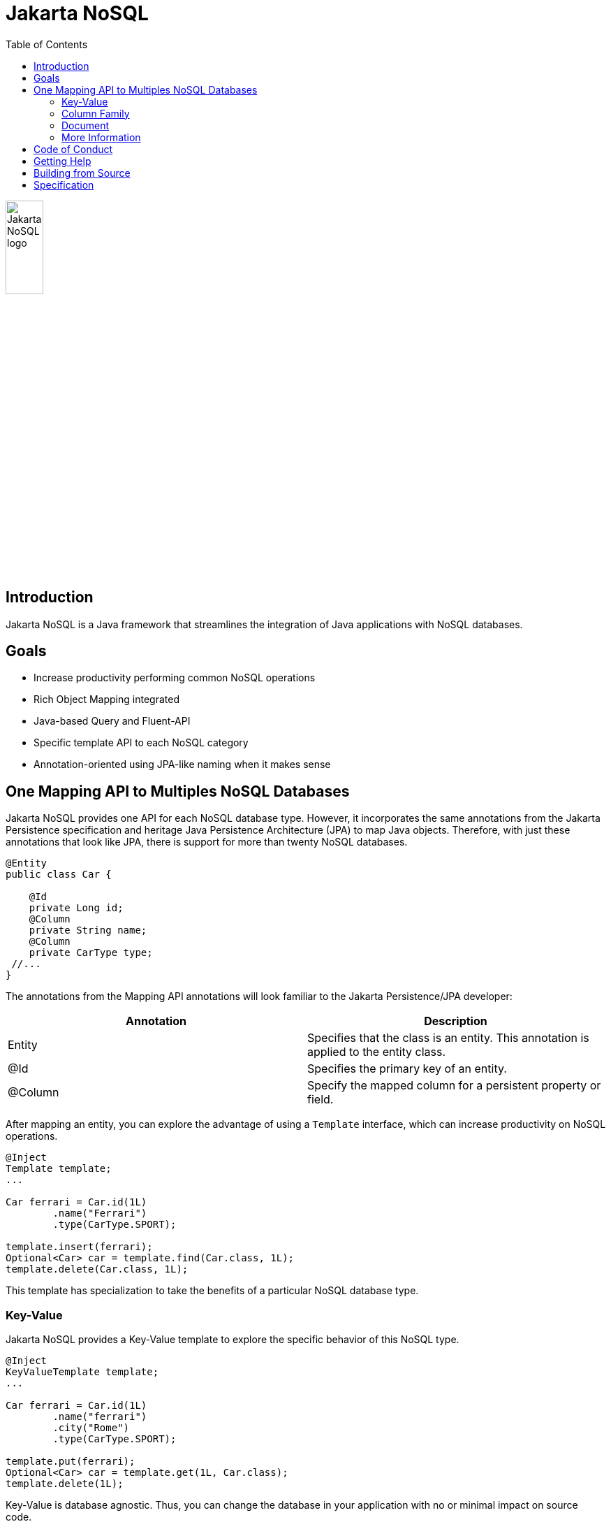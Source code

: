 = Jakarta NoSQL
:toc: auto

ifndef::imagesdir[:imagesdir: spec/src/main/asciidoc/images]
image::jakarta_ee_logo_schooner_color_stacked_default.png[Jakarta NoSQL logo,align=center, width=25%, height=25%]

== Introduction

Jakarta NoSQL is a Java framework that streamlines the integration of Java applications with NoSQL databases.

== Goals

* Increase productivity performing common NoSQL operations
* Rich Object Mapping integrated
* Java-based Query and Fluent-API
* Specific template API to each NoSQL category
* Annotation-oriented using JPA-like naming when it makes sense

== One Mapping API to Multiples NoSQL Databases

Jakarta NoSQL provides one API for each NoSQL database type. However, it incorporates the same annotations from the Jakarta Persistence specification and heritage Java Persistence Architecture (JPA) to map Java objects. Therefore, with just these annotations that look like JPA, there is support for more than twenty NoSQL databases.

[source,java]
----
@Entity
public class Car {

    @Id
    private Long id;
    @Column
    private String name;
    @Column
    private CarType type;
 //...
}

----

The annotations from the Mapping API annotations will look familiar to the Jakarta Persistence/JPA developer:

[cols="Annotation description"]
|===
|Annotation|Description

|Entity
|Specifies that the class is an entity. This annotation is applied to the entity class.

|@Id
|Specifies the primary key of an entity.

|@Column
|Specify the mapped column for a persistent property or field.

|===


After mapping an entity, you can explore the advantage of using a ```Template``` interface, which can increase productivity on NoSQL operations.

[source,java]
----
@Inject
Template template;
...

Car ferrari = Car.id(1L)
        .name("Ferrari")
        .type(CarType.SPORT);

template.insert(ferrari);
Optional<Car> car = template.find(Car.class, 1L);
template.delete(Car.class, 1L);
----

This template has specialization to take the benefits of a particular NoSQL database type.

=== Key-Value

Jakarta NoSQL provides a Key-Value template to explore the specific behavior of this NoSQL type.

[source,java]
----
@Inject
KeyValueTemplate template;
...

Car ferrari = Car.id(1L)
        .name("ferrari")
        .city("Rome")
        .type(CarType.SPORT);

template.put(ferrari);
Optional<Car> car = template.get(1L, Car.class);
template.delete(1L);
----

Key-Value is database agnostic. Thus, you can change the database in your application with no or minimal impact on source code.

=== Column Family

Jakarta NoSQL provides a Column Family template to explore the specific behavior of this NoSQL type.

[source,java]
----
@Inject
ColumnTemplate template;
...

Car ferrari = Car.id(1L)
        .name("ferrari")
        .city("Rome")
        .type(CarType.SPORT);

template.insert(ferrari);
Optional<Car> car = template.find(Car.class, 1L);

List<Car> cars = template.select(Car.class).where("city").eq("Rome").result();

template.delete(Car.class).where("id").eq(1L).execute();

Optional<Car> result = template.singleResult("select * from Car where id = 1");
----

Column Family is database agnostic. Thus, you can change the database in your application with no or minimal impact on source code.

=== Document

Jakarta NoSQL provides a Document template to explore the specific behavior of this NoSQL type.

[source,java]
----
@Inject
DocumentTemplate template;
...

Car ferrari = Car.id(1L)
        .name("ferrari")
        .city("Rome")
        .type(CarType.SPORT);

template.insert(ferrari);
Optional<Car> car = template.find(Car.class, 1L);

List<Car> cars = template.select(Car.class).where("city").eq("Rome").result();

template.delete(Car.class).where("id").eq(1L).execute();

Optional<Car> result = template.singleResult("select * from Car where id = 1");
----

Document is database agnostic. Thus, you can change the database in your application with no or minimal impact on source code.

=== More Information

To learn more, please refer to the https://www.jnosql.org/spec/[reference documentation], and https://www.jnosql.org/javadoc/[JavaDocs].

== Code of Conduct

This project is governed by the Eclipse Foundation of Conduct. By participating, you are expected to uphold this code of conduct. Please report unacceptable behavior to codeofconduct@eclipse.org.

== Getting Help

Having trouble with Jakarta NoSQL? We’d love to help!

Please report any bugs, concerns or questions with Jakarta NoSQL to https://github.com/eclipse-ee4j/nosql.

== Building from Source

You don’t need to build from source to use the project, but should you be interested in doing so, you can build it using Maven and Java 11 or higher.

[source, Bash]
----
mvn clean install
----

== Specification

Any Jakarta NoSQL module must pass the TCK suite. The TCK uses ```JUnit Jupiter 5```. Check it out to link:spec/README.adoc[learn more].
